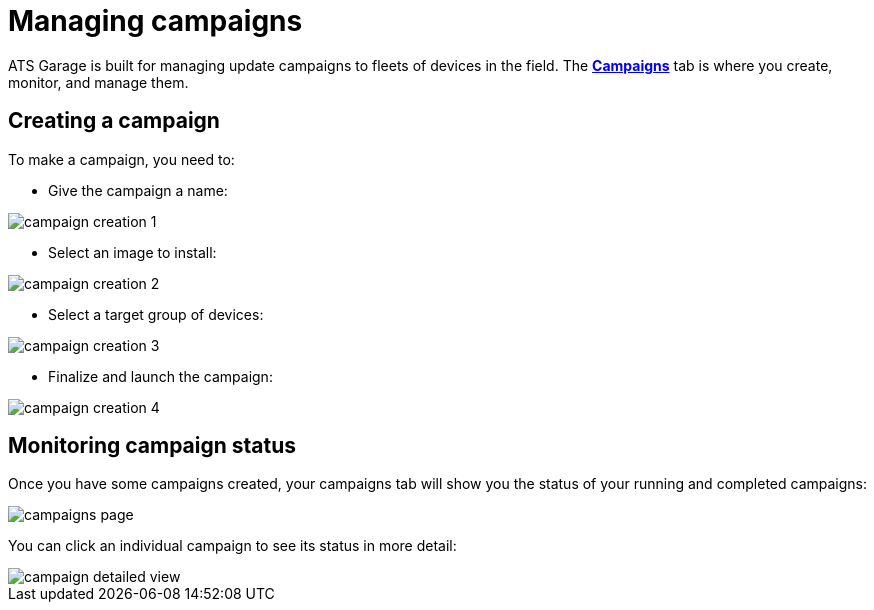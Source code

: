 = Managing campaigns
:page-layout: page
:page-categories: [usage]
:page-date: 2017-06-07 13:51:54
:page-order: 2
:icons: font

ATS Garage is built for managing update campaigns to fleets of devices in the field. The https://app.atsgarage.com/#/campaigns[*Campaigns*, window="_blank"] tab is where you create, monitor, and manage them.

== Creating a campaign

To make a campaign, you need to:

* Give the campaign a name:

image::../images/campaign-creation-1.png[]

* Select an image to install:

image::../images/campaign-creation-2.png[]

* Select a target group of devices:

image::../images/campaign-creation-3.png[]

* Finalize and launch the campaign:

image::../images/campaign-creation-4.png[]

== Monitoring campaign status

Once you have some campaigns created, your campaigns tab will show you the status of your running and completed campaigns:

image::../images/campaigns-page.png[]

You can click an individual campaign to see its status in more detail:

image::../images/campaign-detailed-view.png[]


